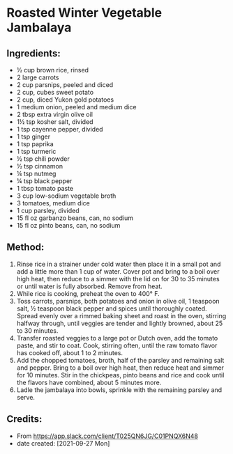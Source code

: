 #+STARTUP: showeverything
* Roasted Winter Vegetable Jambalaya
** Ingredients:
- ½ cup brown rice, rinsed
- 2 large carrots
- 2 cup parsnips, peeled and diced
- 2 cup, cubes sweet potato
- 2 cup, diced Yukon gold potatoes
- 1 medium onion, peeled and medium dice
- 2 tbsp extra virgin olive oil
- 1½  tsp kosher salt, divided
- 1 tsp cayenne pepper, divided
- 1 tsp ginger
- 1 tsp paprika
- 1 tsp turmeric
- ½ tsp chili powder
- ½ tsp cinnamon
- ¼ tsp nutmeg
- ¼ tsp black pepper
- 1 tbsp tomato paste
- 3 cup low-sodium vegetable broth
- 3 tomatoes, medium dice
- 1 cup parsley, divided
- 15 fl oz garbanzo beans, can, no sodium
- 15 fl oz pinto beans, can, no sodium
** Method:
1. Rinse rice in a strainer under cold water then place it in a small pot and add a little more than 1 cup of water. Cover pot and bring to a boil over high heat, then reduce to a simmer with the lid on for 30 to 35 minutes or until water is fully absorbed. Remove from heat.
2. While rice is cooking, preheat the oven to 400° F.
3. Toss carrots, parsnips, both potatoes and onion in olive oil, 1 teaspoon salt, ½ teaspoon black pepper and spices until thoroughly coated. Spread evenly over a rimmed baking sheet and roast in the oven, stirring halfway through, until veggies are tender and lightly browned, about 25 to 30 minutes.
4. Transfer roasted veggies to a large pot or Dutch oven, add the tomato paste, and stir to coat. Cook, stirring often, until the raw tomato flavor has cooked off, about 1 to 2 minutes.
5. Add the chopped tomatoes, broth, half of the parsley and remaining salt and pepper. Bring to a boil over high heat, then reduce heat and simmer for 10 minutes. Stir in the chickpeas, pinto beans and rice and cook until the flavors have combined, about 5 minutes more.
6. Ladle the jambalaya into bowls, sprinkle with the remaining parsley and serve.
** Credits:
- From https://app.slack.com/client/T025QN6JG/C01PNQX6N48
- date created: [2021-09-27 Mon]

